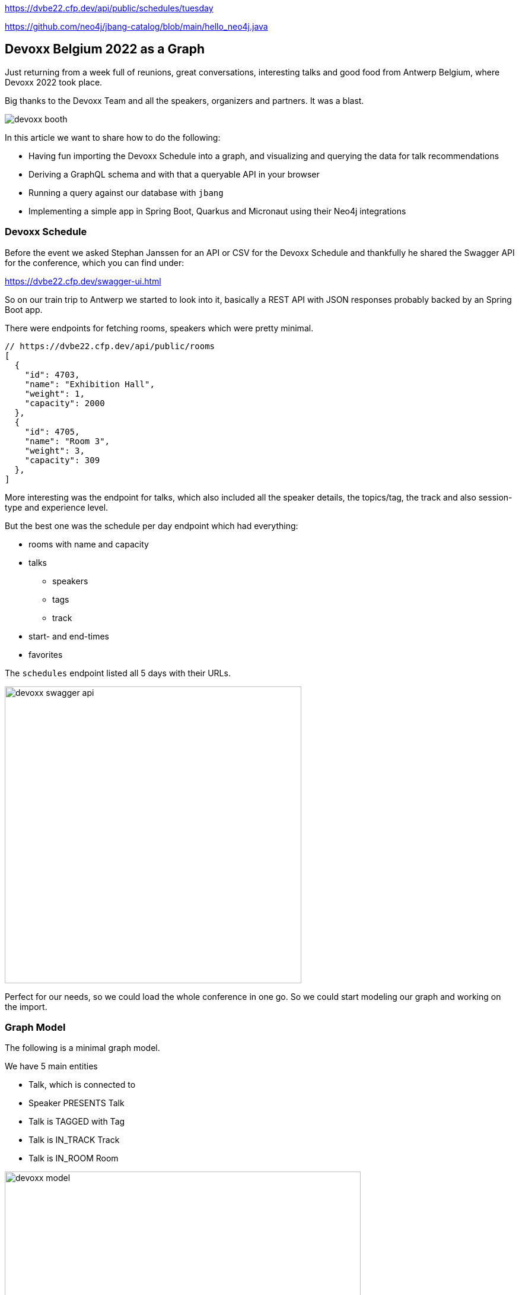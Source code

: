 https://dvbe22.cfp.dev/api/public/schedules/tuesday

https://github.com/neo4j/jbang-catalog/blob/main/hello_neo4j.java

== Devoxx Belgium 2022 as a Graph
:imagesdir: img
:repo: https://github.com/jexp/devoxx-graph/blob/main

Just returning from a week full of reunions, great conversations, interesting talks and good food from Antwerp Belgium, where Devoxx 2022 took place.

Big thanks to the Devoxx Team and all the speakers, organizers and partners. 
It was a blast.

image::devoxx-booth.jpg[]

In this article we want to share how to do the following:

* Having fun importing the Devoxx Schedule into a graph, and visualizing and querying the data for talk recommendations
* Deriving a GraphQL schema and with that a queryable API in your browser
* Running a query against our database with `jbang`
* Implementing a simple app in Spring Boot, Quarkus and Micronaut using their Neo4j integrations

=== Devoxx Schedule

Before the event we asked Stephan Janssen for an API or CSV for the Devoxx Schedule and thankfully he shared the Swagger API for the conference, which you can find under:

https://dvbe22.cfp.dev/swagger-ui.html

So on our train trip to Antwerp we started to look into it, basically a REST API with JSON responses probably backed by an Spring Boot app.

There were endpoints for fetching rooms, speakers which were pretty minimal.

[source,javascript]
----
// https://dvbe22.cfp.dev/api/public/rooms
[
  {
    "id": 4703,
    "name": "Exhibition Hall",
    "weight": 1,
    "capacity": 2000
  },
  {
    "id": 4705,
    "name": "Room 3",
    "weight": 3,
    "capacity": 309
  },
]
----

More interesting was the endpoint for talks, which also included all the speaker details, the topics/tag, the track and also session-type and experience level.

But the best one was the schedule per day endpoint which had everything:

* rooms with name and capacity
* talks
** speakers
** tags
** track
* start- and end-times
* favorites

The `schedules` endpoint listed all 5 days with their URLs.

image::devoxx-swagger-api.png[height=500]

Perfect for our needs, so we could load the whole conference in one go.
So we could start modeling our graph and working on the import.

=== Graph Model

The following is a minimal graph model.

We have 5 main entities

* Talk, which is connected to
* Speaker PRESENTS Talk
* Talk is TAGGED with Tag 
* Talk is IN_TRACK Track
* Talk is IN_ROOM Room

image::devoxx-model.png[width=600]

In a more extensive model, the time-slots can be modeled separtely so it is more obvious which talks are in parallel and how 

But that's also something we can add in post-processing.

=== Get yourself a free graph with AuraDB

In https://console.neo4j.io[Neo4j AuraDB^] you can quickly create a free, blank database.

Make sure to save the credentials file as `devoxx-credentials.env`

image::devoxx-aura.png[width=400]

=== Get your data in with Data Importer

You can use Neo4j's Data Importer from the AuraDB UI to map and import CSV data.

To make the import easy for you, we prepared a link:{repo}/csv[hand-full of CSV files^] that represent the different entities and relationships.

image::devoxx-data-importer.png[]

1. Add the CSV files in the left side-panel
2. Add nodes, give them a type
3. You can drag out a relationship from the "halo" around a node, give them a name
4. For Nodes pick a CSV file to map in the right mapping panel, then select the properties from the file
5. Make sure an `id` property is selected
6. For relationships after picking the file, select the start and end accordingly

NOTE: If you don't want to model and map yourself, you can also load the link:{repo}/csv/devoxx-data-importer-2022-10-12.zip[prepared model with data^] into data importer in the `...` menu.

Then you can "preview" your import visually, and if you're satisfied "run the import".

It takes only a second or two to load.

Afterwards you can open the "Query" part of the UI and start exploring your graph data.

Further down you can see how to do the <<apoc-load-json,import directly from the REST API>> in one go.

=== Visualize interesting Talks through Graph Exploration


=== Recommendations with Graph Queries

Neo4j doesn't use SQL but a graph query language called "Cypher", which is represents connections between entities not as a plenthora of `JOIN` statements but with arrows in an ascii-art-syntax `(Neo4j)-[:LOVES]->(Java)`. 
Entities themselves are enclosed in round parentheses so they look like the circles you've already seen.

Those patterns can be used for finding, creating, updating and validating data in the graph.
The rest of the query language is pretty similar to SQL, it has just much more support for lists, maps and operations on them and other data structures.

NOTE: There are some other cool features like inline aggregation/filtering/sorting between different query parts and getting rid of `GROUP BY` as it is a unneccessary clause.

Here are some simple queries:

.Find all tracks
[source,cypher]
----
MATCH (t:Track)
RETURN t.name, t.description
----

image::devoxx-tracks.png[]

When you run `call db.schema.visualization` you see a graph visualization of the data in the database which should match your import model.

image::devoxx-schema-browser.png[]

.Find all talks and speakers in the 'Server Side Java' track
[source,cypher]
----
MATCH path=(:Track {name:'Server Side Java'})<--(:Talk)<-[:PRESENTS]-(:Speaker)
RETURN path
----

image::devoxx-track-browser.png[]

.Find the top 10 Tags that talks in the Java Track share and their frequency
[source,cypher]
----
MATCH (tag:Tag)<--(t:Talk)-->(tr:Track {name:'Java'})<--(:Talk)-->(tag)
RETURN tag.name, count(distinct t) as freq
ORDER BY freq DESC LIMIT 10;
----

----
╒═══════════════════╤══════╕
│"tag.name"         │"freq"│
╞═══════════════════╪══════╡
│"Java"             │18    │
├───────────────────┼──────┤
│"Java 17"          │7     │
├───────────────────┼──────┤
│"Java 19"          │4     │
├───────────────────┼──────┤
│"OpenJDK"          │4     │
├───────────────────┼──────┤
│"Project Loom"     │4     │
├───────────────────┼──────┤
│"Functional Java"  │3     │
├───────────────────┼──────┤
│"LLM"              │3     │
├───────────────────┼──────┤
│"Devoxx BE"        │3     │
├───────────────────┼──────┤
│"Java 18"          │3     │
├───────────────────┼──────┤
│"Cloud Native Java"│3     │
└───────────────────┴──────┘
----

Note that the last query is computing the equivalent of an 6-way join.

Now what we're interested in is to create some recommendations for a talk we've seen and liked.

So talks are similar in a few relationships - they can share a speaker, a track or a topic (or a room but that's not indicative of similarity).
There could also be some attributes that could be similar, like audience leel or session type, but we'll ignore them for now.

[source,cypher]
----

----

=== GraphQL

Having the data in a database is nice and querying it with Cypher really powerful.

But what if I want to expose (a subset) of my data through an API? (Similar to the REST API we read it from).

Then the neo4j/graphql library can help you to get up and running quickly and offers a lot of flexibility and power down the line.

Just open https://graphql-toolbox.neo4j.io for an in-browser GraphQL model and query editor.

After filling in the connection details it offers to derive a new GraphQL schema from your database, if you do this, you get a pretty good set of type defintions.
The only bit that's a bit verbose are some of the field-names which we can rename directly in the editor.

// image:devoxx-toolbox.png[]
.link:{repo}/devoxx.graphql[GraphQL Type Defintions]
[source,graphql]
----
type Room {
	capacity: BigInt!
	id: BigInt!
	name: String!
	talks: [Talk!]! @relationship(type: "IN_ROOM", direction: IN)
}

type Speaker {
	company: String
	id: BigInt!
	image: String!
	name: String!
	talks: [Talk!]! @relationship(type: "PRESENTS", direction: OUT)
	twitter: String
}

type Tag {
	name: String!
	tagged: [Talk!]! @relationship(type: "TAGGED", direction: IN)
}

type Talk {
	duration: BigInt!
	end: DateTime!
	favorites: BigInt!
	id: BigInt!
	room: [Room!]! @relationship(type: "IN_ROOM", direction: OUT)
	track: Track! @relationship(type: "IN_TRACK", direction: OUT)
	level: String!
	speakers: [Speaker!]! @relationship(type: "PRESENTS", direction: IN)
	start: DateTime!
	summary: String
	tags: [Tag!]! @relationship(type: "TAGGED", direction: OUT)
	title: String!
	type: String!
}

type Track {
	description: String!
	id: BigInt!
	name: String!
	talks: [Talk!]! @relationship(type: "IN_TRACK", direction: IN)
}
----

.GraphQL Query & Result
image:devoxx-graphql.png[link={repo}/devoxx-query.graphql]

You can read more in the Documentation for the https://neo4j.com/docs/graphql-manual/current[GraphQL Library and Toolbox^]. 

=== Using Neo4j as Java Developer

Despite the "4j" in the name, Neo4j is a data platform like many others that offers binary and http protocols and a query language, so it can be used from any programming language.

But staying true to our roots and thanks to the work of our developers and community there are great integrations for Java Applications and Java Frameworks.

For all frameworks you find https://neo4j.com/developer/java-frameworks/[documentation on the Neo4j developer pages^].

There are more tools available, like the [Testcontainer integration for Neo4j^] and the schema migration tools - [Neo4j-Migrations^] and [Neo4j for Liquibase^] both from Neo4j Labs.

NOTE: Gerrit Meier will speak about _Testcontainers_ at https://neo4j.com/nodes-2022[NODES 2022 on Nov 17^], Michael Simons about _Neo4j Migrations_ and Florent Biville and Marouane Gazanayi about the _Liquibase integration_.

=== Neo4j Driver with jbang

https://jbang.dev[jbang^] is an awesome way to do scripting in Java. 
Not only can you define your dependencies within your Java file, you also don't need any project setup.

It also can execute remote files and offers a catalogue. The possibilities are endless.

We want to use jbang here to show how to use the Neo4j Java Driver directly.
To parse command line parameters we're utilizing the powerful picocli library.

We can execute a demo script from GitHub directly (after approving it), which returns the number of nodes and relationships in our database.

[source,java]
----
source devoxx-credentials.env
jbang https://github.com/neo4j/jbang-catalog/blob/main/hello_neo4j.java -u $NEO4J_USERNAME -p $NEO4J_PASSWORD $NEO4J_URI

# Statistics[version=4.4-aura, totalNodes=869, totalRelationships=1557]
----

If we download the file and modify it a bit, we can now execute a query that fetches talks with a certain tag.

1. create the driver with the credentials
2. open a session
3. open a `readTransaction`
4. run the query with parameters
5. process the results

[source,java]
----
@Override
public Integer call() throws Exception {
    try (var driver = GraphDatabase.driver(uri, 
         AuthTokens.basic(username, password))) {

        printTalks(driver);

    }
    return 0;
};

private static final String QUERY = """
    MATCH (sp:Speaker)-[:PRESENTS]->(t:Talk)-[:TAGGED]->(tag:Tag) 
    WHERE toLower(tag.name) contains toLower($tag)
    RETURN t.title as title, sp.name as name
    LIMIT 10
    """;

private void printTalks(Driver driver) {
    try (var session = driver.session()) {
        var result = session
            .readTransaction(t ->
                t.run(QUERY,Map.of("tag",tag))
                .list(r -> r.asMap()));

        result.forEach(System.out::println);
    }
}
----

So we can call it with the "spring" tag, and see what it returns.

[source,shell]
----
. devoxx-credentials.env
jbang devoxx_neo4j.java -t spring  -u $NEO4J_USERNAME -p $NEO4J_PASSWORD $NEO4J_URI

{title=Introducing Spring Framework 6.0, name=Stéphane Nicoll}
{title=Introducing Spring Framework 6.0, name=Brian Clozel}
{title=Ahead Of Time and Native in Spring Boot 3.0, 
 name=Brian Clozel}
{title=Ahead Of Time and Native in Spring Boot 3.0, 
 name=Stéphane Nicoll}
{title=A Java developer Journey into Apache Cassandra™, 
 name=Cedrick Lunven}
{title= From Serverful to Serverless Java with AWS Lambda, 
 name=Maximilian Schellhorn}
{title= From Serverful to Serverless Java with AWS Lambda, 
 name=Dennis Kieselhorst}
{title=Spring Security, demystified,  name=Daniel Garnier-Moiroux}
{title=Spring + Kotlin = Modern + Reactive + Productive, 
 name=James Ward}
{title=Spring + Kotlin = Modern + Reactive + Productive, 
 name=Josh Long}
----

=== Spring Boot & Spring Data Neo4j

Neo4j has been integrated into Spring and Spring Data for more than 12 years.
Actually Rod Johnson and Emil Eifrem worked on the very first version of "Spring Data Graph" (that I then inherited) in 2010 which was the founding project of the Spring Data efforts.

Now we're in version 6 of the library, which is also compatible with Spring Boot 3 / Spring Framework 6 and Java 17.

Here you can find an https://neo4j.com/developer/spring-data-neo4j[introduction and overview^].

Just go to https://start.spring.io to create your application, make sure to add `Spring Data Neo4j` as a dependency before you download the project.

image::start-spring.png[]

We load our credentials file into `application.properties` to then use the environment variables for the database connection information.

[source,ini]
----
spring.config.import=optional:file:../devoxx-credentials.env
spring.neo4j.uri=$NEO4J_URI
spring.neo4j.authentication.username=$NEO4J_USERNAME
spring.neo4j.authentication.password=$NEO4J_PASSWORD
----

In our [Spring Boot App^] we add a few annotated entity classes for our our domain `Talk`, `Speaker` and `Tag` with a minimal `toString` method each.
Note the `Relationship` annotation on reference-fields that tell the framework how to map these to the graph database.

Then we can add a `TalkRepository` and a `findTalkByTitleContaining` derived finder method.

With `@EnableNeo4jRepositories` we configure Spring-Boot so that our Spring Data Neo4j repositories are scanned for and found.

And then we use the injected repository to find and list talks with the title provided as a command line parameter `-Dspring-boot.run.arguments=Secur`

[source,java]
----
@Autowired TalkRepository repo;

public void run(String...args) {
    repo.findByTitleContaining(args[0]).forEach(System.out::println);
}

public interface TalkRepository extends Neo4jRepository<Talk, Long> {
    List<Talk> findByTitleContaining(String title);
}

@Node
static class Talk {
    @Id
    Long id;
    String title;
    @Relationship(type="TAGGED", direction=OUTGOING)
    List<Tag> tags;
    public String toString() { return title + " " + tags; }
}
@Node
static class Speaker {
    @Id
    Long id;
    String name;
    @Relationship(type="PRESENTS", direction=OUTGOING)
    List<Talk> talks;
    public String toString() { return name + " " + talks; }
}
@Node
static class Tag {
    @Id
    String name;

    public String toString() { return name; }
}
----

Running the app with `mvn spring-boot:run` gives us the expected result of the talk titles and their tags.

[source,text]
----
./mvnw spring-boot:run -Dspring-boot.run.arguments=Secur
[INFO] --------------------------< org.neo4j:devoxx >--------------------------
[INFO] Building devoxx 0.0.1-SNAPSHOT
[INFO] --------------------------------[ jar ]---------------------------------
[INFO] --- spring-boot-maven-plugin:3.0.0-SNAPSHOT:run (default-cli) @ devoxx ---
[INFO] Attaching agents: []

  .   ____          _            __ _ _
 /\\ / ___'_ __ _ _(_)_ __  __ _ \ \ \ \
( ( )\___ | '_ | '_| | '_ \/ _` | \ \ \ \
 \\/  ___)| |_)| | | | | || (_| |  ) ) ) )
  '  |____| .__|_| |_|_| |_\__, | / / / /
 =========|_|==============|___/=/_/_/_/
 :: Spring Boot ::       (v3.0.0-SNAPSHOT)

DevoxxApplication       : Starting DevoxxApplication using Java 19 on Ombatis.local with PID 77176 (/Users/neo4j/devoxx/devoxx-spring/target/classes started by neo4j in /Users/neo4j/devoxx/devoxx-spring)
2022-10-12T21:13:56.180+02:00  INFO 77176 --- [           main] .s.d.r.c.RepositoryConfigurationDelegate : Bootstrapping Spring Data Neo4j repositories in DEFAULT mode.
2022-10-12T21:13:56.238+02:00  INFO 77176 --- [           main] .s.d.r.c.RepositoryConfigurationDelegate : Finished Spring Data repository scanning in 55 ms. Found 1 Neo4j repository interfaces.
2022-10-12T21:13:56.634+02:00  INFO 77176 --- [           main] org.neo4j.devoxx.DevoxxApplication       : Started DevoxxApplication in 0.982 seconds (process running for 1.117)

Spring Security, demystified [Deep Dive, Spring, Spring Security]
The Hacker’s Guide to Kubernetes Security [vulnerabilities, Kubernetes, security, demo]
The Practice of Securing Kubernetes [security, Cloud Native Applications, Kubernetes]
Zero Trust Security for your APIs [Content Security Policy, security, API, enterprise integration, security breach, security best practices]

[INFO] ------------------------------------------------------------------------
[INFO] BUILD SUCCESS
----

Mark Heckler will speak at NODES on how to use Spring and Neo4j on Azure.
// Let's Get Functional! Pull Off a Trifecta With Spring Cloud Function, Azure Functions, and Neo4j

=== Quarkus with Neo4j Integration

Quarkus integrates with Neo4j both on the plain driver (which also supports dev-mode for test-containers) and Neo4j-OGM as mapping library, both working also with native image support (with the necessary reflection-metadata).

Again we got to https://code.quarkus.io and configure the neo4j and rest extensions before downloading our project.

image::start-quarkus.png[]

We can make our credentials file available as `.env` file to quarkus to use the environment variables for our database credentials in `application.properties`.

Here in the quarkus controller, we get the driver injected an then can run the query to return all our talk titles, note that we're using our session in a try-with-resource as short-lived means of interaction with the database.

[source,java]
----
@Path("/api")
public class DevoxxResource {

    @Inject Driver driver;

    private static String TALKS_QUERY = """
            MATCH (t:Talk) RETURN t.title as title;
            """;
    @GET
    @Path("/talks")
    @Produces(MediaType.APPLICATION_JSON)
    public List<String> talks() {
        try (var session = driver.session()) {
            return session.run(TALKS_QUERY)
            .list(r -> r.get("title").asString());
        }
    }
}
----

[source,text]
----
__  ____  __  _____   ___  __ ____  ______ 
 --/ __ \/ / / / _ | / _ \/ //_/ / / / __/ 
 -/ /_/ / /_/ / __ |/ , _/ ,< / /_/ /\ \   
--\___\_\____/_/ |_/_/|_/_/|_|\____/___/   
2022-10-14 18:47:23,891 INFO  [org.neo.dri.int.DriverFactory] (Quarkus Main Thread) 
Routing driver instance 728166027 created for server address f9b5e1b6.databases.neo4j.io:7687
2022-10-14 18:47:24,001 INFO  [io.quarkus] (Quarkus Main Thread) 
devoxx-quarkus 1.0.0-SNAPSHOT on JVM (powered by Quarkus 2.13.1.Final) started in 1.546s. 
Listening on: http://localhost:8080
2022-10-14 18:47:24,003 INFO  [io.quarkus] (Quarkus Main Thread) 
Profile dev activated. Live Coding activated.
2022-10-14 18:47:24,003 INFO  [io.quarkus] (Quarkus Main Thread) Installed features: 
[cdi, neo4j, resteasy, resteasy-jackson, smallrye-context-propagation, vertx]

--
Press [r] to resume testing, [o] Toggle test output, [:] for the terminal, 
      [h] for more options>
----

We can then open our API in the browser and see the talks listed.

image::devoxx-our-api.png[]

https://twitter.com/DaschnerS[Sebastian Daschner^] has created a number of https://blog.sebastian-daschner.com/tags/neo4j[articles and videos^] on how to use Quarkus with Neo4j and https://www.youtube.com/watch?v=H4FI19b4FMA[Michael Simons has talked about the Quarkus integrations with the Redhat team^].

Sebatian will be speaking about "Building Java Applications With Quarkus and Neo4j" at NODES 2022.

[[micronaut]]
=== Micronaut with Neo4j Feature

Micronaut has always had built-in Neo4j-driver support as well, which you can select in https://start.micronaut.io as a feature.

image::start-micronaut.png[]

NOTE: Full OGM functionality for Neo4j was supported via GORM before and will be again in Micronaut-Data after Micronaut 4.0 (we chatted about that with Graeme at Devoxx).

Here our Micronaut app is similar to the Quarkus App in that it lists two endpoints for listing talks and talks by speaker.

What's nice in Micronaut is that you can define your API in an interface, and then use that interface for your controller but also injected into your tests for accessing that API in a typesafe manner.

.Interface DevoxxController.java
[source,java]
----
interface DevoxxController {
    @Get("/talks")
    public List<String> talks();

    @Get("/talks/{speaker}")
    public List<String> talksForSpeaker(String speaker);
}
----

.Controller Implementation DevoxxControllerImpl.java
[source,java]
----
@Controller("/api")
public class DevoxxControllerImpl implements DevoxxController {

    private final Driver driver;
    public DevoxxControllerImpl(Driver driver) {
        this.driver = driver;
    }

    public List<String> talks() {
        try (var session = driver.session()) {
            return session
            .run("MATCH (t:Talk) RETURN t.title as title")
            .list(r -> r.get("title").asString());
        }
    }

    public List<String> talksForSpeaker(String speaker) {
        try (var session = driver.session()) {
            var query = """
            MATCH (sp:Speaker)-[:PRESENTS]->(t:Talk) 
            WHERE sp.name contains $name 
            RETURN t.title as title
            """;
            return session
                .run(query, Map.of("name",speaker))
                .list(r -> r.get("title").asString());
        }
    }
}
----

.Test DevoxxTest.java
[source,java]
----
@MicronautTest
class DevoxxTest {

    @Inject
    DevoxxController controller;

    @Test
    void testTalks() {
        Assertions.assertEquals(216, 
            controller.talks().size());
    }
}
----

[source,text]
----
./mvnw mn:run
[INFO] Scanning for projects...
[INFO] 
[INFO] --------------------------< org.neo4j:devoxx >--------------------------
[INFO] Building devoxx 0.1
[INFO] --------------------------------[ jar ]---------------------------------
[INFO] 
[INFO] >>> micronaut-maven-plugin:3.4.0:run (default-cli) > process-classes @ devoxx >>>
 __  __ _                                  _   
|  \/  (_) ___ _ __ ___  _ __   __ _ _   _| |_ 
| |\/| | |/ __| '__/ _ \| '_ \ / _` | | | | __|
| |  | | | (__| | | (_) | | | | (_| | |_| | |_ 
|_|  |_|_|\___|_|  \___/|_| |_|\__,_|\__,_|\__|
  Micronaut (v3.7.1)

18:46:32.086 [main] INFO  io.micronaut.runtime.Micronaut - Startup completed in 397ms. Server Running: http://localhost:8080
----

We then can open the http://localhost:8080/api/talks/Mario%20Fusco endpoint in our browser or with curl to see the response.

[[apoc-load-json]]
=== Advanced Data Import with APOC

To load the data directly from the Devoxx REST API we can use [`apoc.load.json`^] to fetch the response in nested Map/List datastructures of Cypher.

Then we use a combination of `MERGE` (aka get-or-create) for the nodes based on their id or name, (`MERGE (sp:Speaker {id:speaker.id})`), set their properties when newly created and then connect them each with relationships (`MERGE (speaker)-[:PRESENTS]->(talk)`).

Another benefit of `MERGE` is that it allows us idempotent imports, so except for start/end-time and favorites nothing will be updated if it already exists in that shape in the graph.

We can use `UNWIND` to turn a list of values into rows so we can iteratively go over talks, speakers or tags.

Initially we fetch the 5 days from the `schedules` endpoint and then iterate and load each individual URL to consume the rooms, their talks and each talk's speaker, track and topics.

[source,cypher]
----
CALL apoc.load.json("https://dvbe22.cfp.dev/api/public/schedules") YIELD value
UNWIND value.links AS day

// load each day's schedule
CALL apoc.load.json(day.href) YIELD value AS row

// don't load pauses
WITH row, row.proposal AS talkData 
WHERE NOT talkData.sessionType.isPause

// add room
MERGE (r:Room {id:row.room.id})
ON CREATE SET r.name = row.room.name, r.capacity = row.room.capacity

// add talk
MERGE (t:Talk {id:talkData.id})
ON CREATE SET 
t.title = talkData.title, t.summary = talkData.summary, 
t.level = talkData.audienceLevel,
t.duration = talkData.sessionType.duration, 
t.type = talkData.sessionType.name

SET t.favorites = row.totalFavourites, 
t.start = datetime(row.fromDate), 
t.end = datetime(row.toDate)

// connect talk to room
MERGE (t)-[:IN_ROOM]->(r)

// add and connect track
MERGE (tr:Track {id:talkData.track.id}) 
ON CREATE SET tr.name = talkData.track.name, 
tr.description = talkData.track.description
MERGE (t)-[:IN_TRACK]->(tr)

with * 
// add and connect speakers
UNWIND talkData.speakers AS speaker
MERGE (sp:Speaker {id:speaker.id})
ON CREATE SET sp.name = speaker.fullName, 
sp.company = speaker.company, sp.image = speaker.imageUrl, 
sp.twitter = speaker.twitterHandle
MERGE (sp)-[:PRESENTS]->(t)

// reduce cardinality
with distinct talkData, t

// add tags
UNWIND talkData.tags AS tag
MERGE (tg:Tag {name:tag.name})
MERGE (t)-[:TAGGED]->(tg);
----

=== Conclusion

This went far deeper than we originally intended, but we couldn't just stop trying more Java technologies with the devoxx-graph.

Michael Simons had set up a https://github.com/michael-simons/neo4j-from-the-jvm-ecosystem[comparision repository^] a while ago, if you're more interested in performance aspects and native image support.

We want to give a huge thanks to the people who made all this possible, https://twitter.com/rotnroll666[Michael Simons^] for SDN and Quarkus, https://twitter.com/meistermeier[Gerrit Meier^] for SDN and https://twitter.com/graemerocher[Graeme Rocher] for Micronaut and the whole Neo4j team (aura, drivers, graphql, cypher, database).

